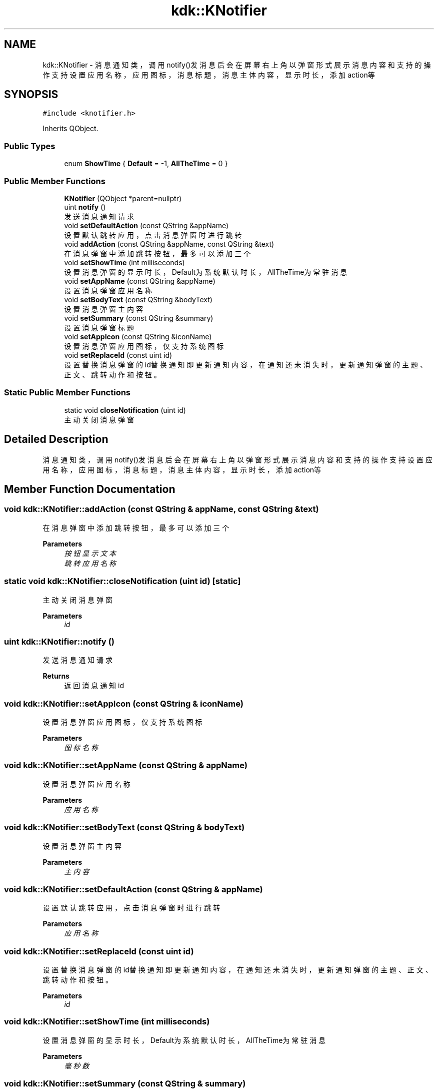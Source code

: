 .TH "kdk::KNotifier" 3 "Fri Sep 8 2023" "Version version:2.3" "LIBKYSDK-DESKTOP" \" -*- nroff -*-
.ad l
.nh
.SH NAME
kdk::KNotifier \- 消息通知类，调用notify()发消息后会在屏幕右上角以弹窗形式展示消息内容和支持的操作 支持设置应用名称，应用图标，消息标题，消息主体内容，显示时长，添加action等  

.SH SYNOPSIS
.br
.PP
.PP
\fC#include <knotifier\&.h>\fP
.PP
Inherits QObject\&.
.SS "Public Types"

.in +1c
.ti -1c
.RI "enum \fBShowTime\fP { \fBDefault\fP = -1, \fBAllTheTime\fP = 0 }"
.br
.in -1c
.SS "Public Member Functions"

.in +1c
.ti -1c
.RI "\fBKNotifier\fP (QObject *parent=nullptr)"
.br
.ti -1c
.RI "uint \fBnotify\fP ()"
.br
.RI "发送消息通知请求 "
.ti -1c
.RI "void \fBsetDefaultAction\fP (const QString &appName)"
.br
.RI "设置默认跳转应用，点击消息弹窗时进行跳转 "
.ti -1c
.RI "void \fBaddAction\fP (const QString &appName, const QString &text)"
.br
.RI "在消息弹窗中添加跳转按钮，最多可以添加三个 "
.ti -1c
.RI "void \fBsetShowTime\fP (int milliseconds)"
.br
.RI "设置消息弹窗的显示时长，Default为系统默认时长，AllTheTime为常驻消息 "
.ti -1c
.RI "void \fBsetAppName\fP (const QString &appName)"
.br
.RI "设置消息弹窗应用名称 "
.ti -1c
.RI "void \fBsetBodyText\fP (const QString &bodyText)"
.br
.RI "设置消息弹窗主内容 "
.ti -1c
.RI "void \fBsetSummary\fP (const QString &summary)"
.br
.RI "设置消息弹窗标题 "
.ti -1c
.RI "void \fBsetAppIcon\fP (const QString &iconName)"
.br
.RI "设置消息弹窗应用图标，仅支持系统图标 "
.ti -1c
.RI "void \fBsetReplaceId\fP (const uint id)"
.br
.RI "设置替换消息弹窗的id替换通知即更新通知内容，在通知还未消失时，更新通知弹窗的主题、正文、跳转动作和按钮。 "
.in -1c
.SS "Static Public Member Functions"

.in +1c
.ti -1c
.RI "static void \fBcloseNotification\fP (uint id)"
.br
.RI "主动关闭消息弹窗 "
.in -1c
.SH "Detailed Description"
.PP 
消息通知类，调用notify()发消息后会在屏幕右上角以弹窗形式展示消息内容和支持的操作 支持设置应用名称，应用图标，消息标题，消息主体内容，显示时长，添加action等 
.SH "Member Function Documentation"
.PP 
.SS "void kdk::KNotifier::addAction (const QString & appName, const QString & text)"

.PP
在消息弹窗中添加跳转按钮，最多可以添加三个 
.PP
\fBParameters\fP
.RS 4
\fI按钮显示文本\fP 
.br
\fI跳转应用名称\fP 
.RE
.PP

.SS "static void kdk::KNotifier::closeNotification (uint id)\fC [static]\fP"

.PP
主动关闭消息弹窗 
.PP
\fBParameters\fP
.RS 4
\fIid\fP 
.RE
.PP

.SS "uint kdk::KNotifier::notify ()"

.PP
发送消息通知请求 
.PP
\fBReturns\fP
.RS 4
返回消息通知id 
.RE
.PP

.SS "void kdk::KNotifier::setAppIcon (const QString & iconName)"

.PP
设置消息弹窗应用图标，仅支持系统图标 
.PP
\fBParameters\fP
.RS 4
\fI图标名称\fP 
.RE
.PP

.SS "void kdk::KNotifier::setAppName (const QString & appName)"

.PP
设置消息弹窗应用名称 
.PP
\fBParameters\fP
.RS 4
\fI应用名称\fP 
.RE
.PP

.SS "void kdk::KNotifier::setBodyText (const QString & bodyText)"

.PP
设置消息弹窗主内容 
.PP
\fBParameters\fP
.RS 4
\fI主内容\fP 
.RE
.PP

.SS "void kdk::KNotifier::setDefaultAction (const QString & appName)"

.PP
设置默认跳转应用，点击消息弹窗时进行跳转 
.PP
\fBParameters\fP
.RS 4
\fI应用名称\fP 
.RE
.PP

.SS "void kdk::KNotifier::setReplaceId (const uint id)"

.PP
设置替换消息弹窗的id替换通知即更新通知内容，在通知还未消失时，更新通知弹窗的主题、正文、跳转动作和按钮。 
.PP
\fBParameters\fP
.RS 4
\fIid\fP 
.RE
.PP

.SS "void kdk::KNotifier::setShowTime (int milliseconds)"

.PP
设置消息弹窗的显示时长，Default为系统默认时长，AllTheTime为常驻消息 
.PP
\fBParameters\fP
.RS 4
\fI毫秒数\fP 
.RE
.PP

.SS "void kdk::KNotifier::setSummary (const QString & summary)"

.PP
设置消息弹窗标题 
.PP
\fBParameters\fP
.RS 4
\fI标题\fP 
.RE
.PP


.SH "Author"
.PP 
Generated automatically by Doxygen for LIBKYSDK-DESKTOP from the source code\&.
